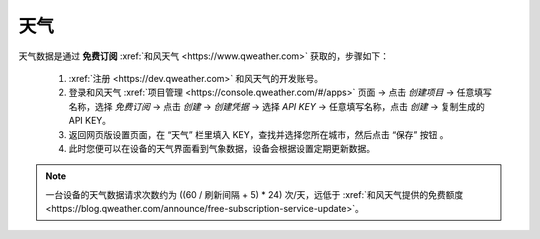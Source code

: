 天气
========

天气数据是通过 **免费订阅** :xref:`和风天气 <https://www.qweather.com>` 获取的，步骤如下：

	#. :xref:`注册 <https://dev.qweather.com>` 和风天气的开发账号。
	#. 登录和风天气 :xref:`项目管理 <https://console.qweather.com/#/apps>` 页面 → 点击 *创建项目* → 任意填写名称，选择 *免费订阅* → 点击 *创建* → *创建凭据* → 选择 *API KEY* → 任意填写名称，点击 *创建* → 复制生成的 API KEY。
	#. 返回网页版设置页面，在 “天气” 栏里填入 KEY，查找并选择您所在城市，然后点击 “保存” 按钮 。
	#. 此时您便可以在设备的天气界面看到气象数据，设备会根据设置定期更新数据。

.. note::
   一台设备的天气数据请求次数约为 ((60 / 刷新间隔 + 5) * 24) 次/天，远低于 :xref:`和风天气提供的免费额度 <https://blog.qweather.com/announce/free-subscription-service-update>`。

\

.. raw:: html

   <div class="ver">
   <b>视频演示</b>
   <iframe src="https://www.bilibili.com/blackboard/html5mobileplayer.html?isOutside=true&aid=113382824870887&bvid=BV1HT1GYdEGS&cid=26498107811&p=1&high_quality=1&danmaku=0" scrolling="no" border="0" frameborder="no" framespacing="0" allowfullscreen="true"></iframe>
   </div>